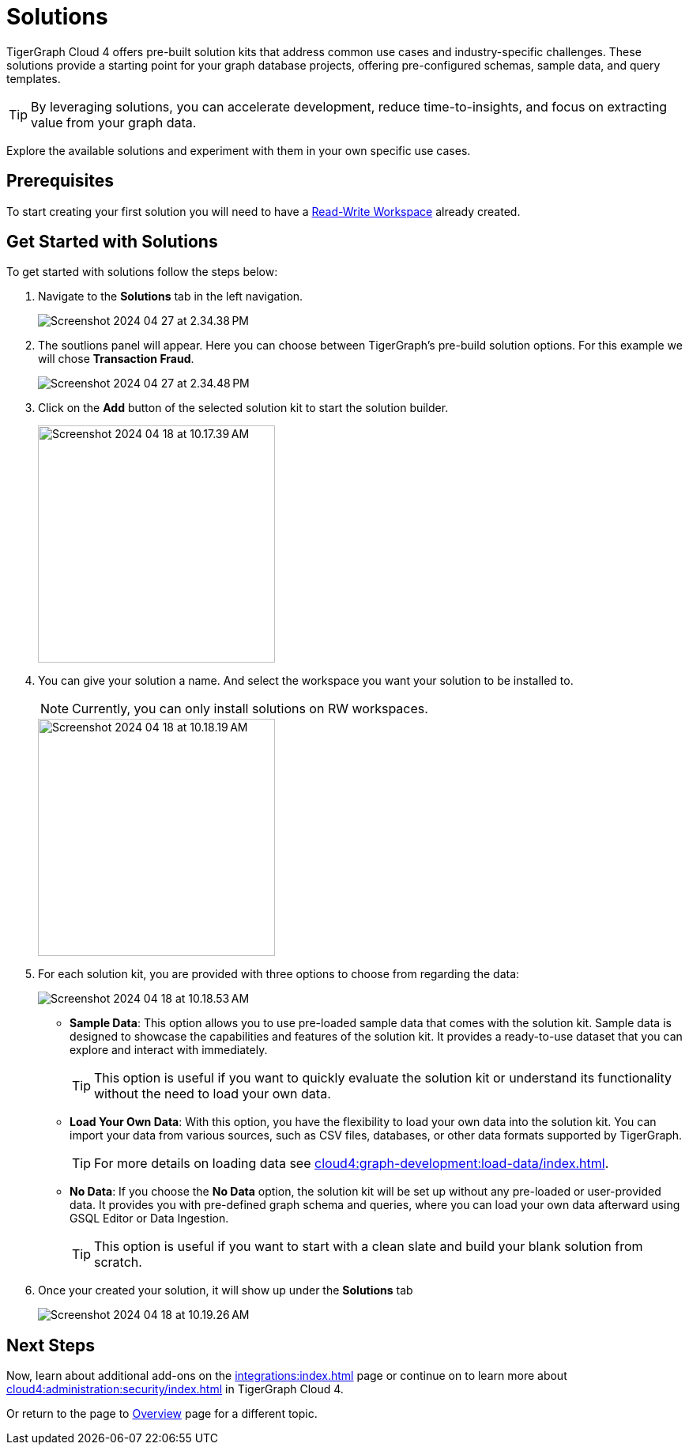 = Solutions
:experimental:

TigerGraph Cloud 4 offers pre-built solution kits that address common use cases and industry-specific challenges.
These solutions provide a starting point for your graph database projects, offering pre-configured schemas, sample data, and query templates.

[TIP]
====
By leveraging solutions, you can accelerate development, reduce time-to-insights, and focus on extracting value from your graph data.
====

Explore the available solutions and experiment with them in your own specific use cases.

== Prerequisites
To start creating your first solution you will need to have a xref:cloud4:workgroup-workspace:workspaces/readwrite-readonly.adoc#_read_write_rw_workspace[Read-Write Workspace]  already created.

== Get Started with Solutions

.To get started with solutions follow the steps below:
. Navigate to the btn:[ Solutions ] tab in the left navigation.
+
image::Screenshot 2024-04-27 at 2.34.38 PM.png[]

. The soutlions panel will appear. Here you can choose between TigerGraph's pre-build solution options. For this example we will chose btn:[ Transaction Fraud ].
+
image::Screenshot 2024-04-27 at 2.34.48 PM.png[]

. Click on the btn:[Add] button of the selected solution kit to start the solution builder.
+
image::Screenshot 2024-04-18 at 10.17.39 AM.png[width=300]

. You can give your solution a name. And select the workspace you want your solution to be installed to.
+
[NOTE]
====
Currently, you can only install solutions on RW workspaces.
====
+
image::Screenshot 2024-04-18 at 10.18.19 AM.png[width=300]

. For each solution kit, you are provided with three options to choose from regarding the data:
+
image::Screenshot 2024-04-18 at 10.18.53 AM.png[]
+
* *Sample Data*: This option allows you to use pre-loaded sample data that comes with the solution kit.
Sample data is designed to showcase the capabilities and features of the solution kit.
It provides a ready-to-use dataset that you can explore and interact with immediately.
+
[TIP]
====
This option is useful if you want to quickly evaluate the solution kit or understand its functionality without the need to load your own data.
====

* *Load Your Own Data*: With this option, you have the flexibility to load your own data into the solution kit.
You can import your data from various sources, such as CSV files, databases, or other data formats supported by TigerGraph.
+
[TIP]
====
For more details on loading data see xref:cloud4:graph-development:load-data/index.adoc[].
====

* *No Data*: If you choose the btn:[No Data] option, the solution kit will be set up without any pre-loaded or user-provided data.
It provides you with pre-defined graph schema and queries, where you can load your own data afterward using GSQL Editor or Data Ingestion.
+
[TIP]
====
This option is useful if you want to start with a clean slate and build your blank solution from scratch.
====

. Once your created your solution, it will show up under the btn:[ Solutions ] tab
+
image::Screenshot 2024-04-18 at 10.19.26 AM.png[]

== Next Steps

Now, learn about additional add-ons on the xref:integrations:index.adoc[] page or continue on to learn more about xref:cloud4:administration:security/index.adoc[] in TigerGraph Cloud 4.

Or return to the  page to xref:cloud4:overview:index.adoc[Overview] page for a different topic.

